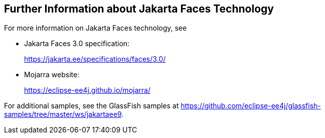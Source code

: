 == Further Information about Jakarta Faces Technology

For more information on Jakarta Faces technology, see

* Jakarta Faces 3.0 specification:
+
https://jakarta.ee/specifications/faces/3.0/[^]
* Mojarra website:
+
https://eclipse-ee4j.github.io/mojarra/[^]

For additional samples, see the GlassFish samples at
https://github.com/eclipse-ee4j/glassfish-samples/tree/master/ws/jakartaee9[^].
